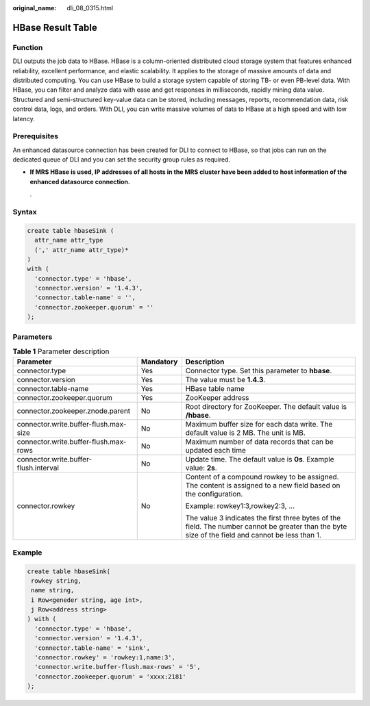 :original_name: dli_08_0315.html

.. _dli_08_0315:

HBase Result Table
==================

Function
--------

DLI outputs the job data to HBase. HBase is a column-oriented distributed cloud storage system that features enhanced reliability, excellent performance, and elastic scalability. It applies to the storage of massive amounts of data and distributed computing. You can use HBase to build a storage system capable of storing TB- or even PB-level data. With HBase, you can filter and analyze data with ease and get responses in milliseconds, rapidly mining data value. Structured and semi-structured key-value data can be stored, including messages, reports, recommendation data, risk control data, logs, and orders. With DLI, you can write massive volumes of data to HBase at a high speed and with low latency.

Prerequisites
-------------

An enhanced datasource connection has been created for DLI to connect to HBase, so that jobs can run on the dedicated queue of DLI and you can set the security group rules as required.

-  **If MRS HBase is used, IP addresses of all hosts in the MRS cluster have been added to host information of the enhanced datasource connection.**

   .

Syntax
------

.. code-block::

   create table hbaseSink (
     attr_name attr_type
     (',' attr_name attr_type)*
   )
   with (
     'connector.type' = 'hbase',
     'connector.version' = '1.4.3',
     'connector.table-name' = '',
     'connector.zookeeper.quorum' = ''
   );

Parameters
----------

.. table:: **Table 1** Parameter description

   +---------------------------------------+-----------------------+---------------------------------------------------------------------------------------------------------------------------------------------------+
   | Parameter                             | Mandatory             | Description                                                                                                                                       |
   +=======================================+=======================+===================================================================================================================================================+
   | connector.type                        | Yes                   | Connector type. Set this parameter to **hbase**.                                                                                                  |
   +---------------------------------------+-----------------------+---------------------------------------------------------------------------------------------------------------------------------------------------+
   | connector.version                     | Yes                   | The value must be **1.4.3**.                                                                                                                      |
   +---------------------------------------+-----------------------+---------------------------------------------------------------------------------------------------------------------------------------------------+
   | connector.table-name                  | Yes                   | HBase table name                                                                                                                                  |
   +---------------------------------------+-----------------------+---------------------------------------------------------------------------------------------------------------------------------------------------+
   | connector.zookeeper.quorum            | Yes                   | ZooKeeper address                                                                                                                                 |
   +---------------------------------------+-----------------------+---------------------------------------------------------------------------------------------------------------------------------------------------+
   | connector.zookeeper.znode.parent      | No                    | Root directory for ZooKeeper. The default value is **/hbase**.                                                                                    |
   +---------------------------------------+-----------------------+---------------------------------------------------------------------------------------------------------------------------------------------------+
   | connector.write.buffer-flush.max-size | No                    | Maximum buffer size for each data write. The default value is 2 MB. The unit is MB.                                                               |
   +---------------------------------------+-----------------------+---------------------------------------------------------------------------------------------------------------------------------------------------+
   | connector.write.buffer-flush.max-rows | No                    | Maximum number of data records that can be updated each time                                                                                      |
   +---------------------------------------+-----------------------+---------------------------------------------------------------------------------------------------------------------------------------------------+
   | connector.write.buffer-flush.interval | No                    | Update time. The default value is **0s**. Example value: **2s**.                                                                                  |
   +---------------------------------------+-----------------------+---------------------------------------------------------------------------------------------------------------------------------------------------+
   | connector.rowkey                      | No                    | Content of a compound rowkey to be assigned. The content is assigned to a new field based on the configuration.                                   |
   |                                       |                       |                                                                                                                                                   |
   |                                       |                       | Example: rowkey1:3,rowkey2:3, ...                                                                                                                 |
   |                                       |                       |                                                                                                                                                   |
   |                                       |                       | The value 3 indicates the first three bytes of the field. The number cannot be greater than the byte size of the field and cannot be less than 1. |
   +---------------------------------------+-----------------------+---------------------------------------------------------------------------------------------------------------------------------------------------+

Example
-------

.. code-block::

    create table hbaseSink(
     rowkey string,
     name string,
     i Row<geneder string, age int>,
     j Row<address string>
    ) with (
      'connector.type' = 'hbase',
      'connector.version' = '1.4.3',
      'connector.table-name' = 'sink',
      'connector.rowkey' = 'rowkey:1,name:3',
      'connector.write.buffer-flush.max-rows' = '5',
      'connector.zookeeper.quorum' = 'xxxx:2181'
    );
